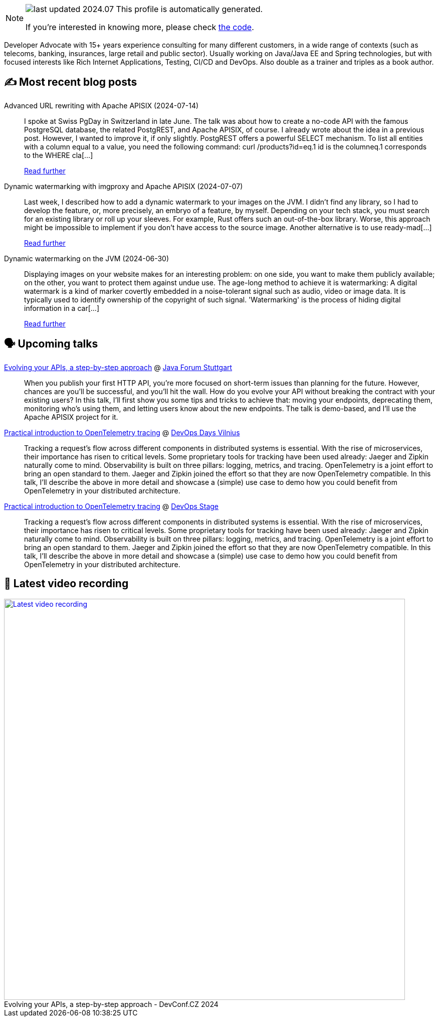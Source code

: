 

ifdef::env-github[]
:tip-caption: :bulb:
:note-caption: :information_source:
:important-caption: :heavy_exclamation_mark:
:caution-caption: :fire:
:warning-caption: :warning:
endif::[]

:figure-caption!:

[NOTE]
====
image:https://img.shields.io/badge/last_updated-2024.07.19-blue[]
 This profile is automatically generated.

If you're interested in knowing more, please check https://github.com/nfrankel/nfrankel-update/[the code^].
====

Developer Advocate with 15+ years experience consulting for many different customers, in a wide range of contexts (such as telecoms, banking, insurances, large retail and public sector). Usually working on Java/Java EE and Spring technologies, but with focused interests like Rich Internet Applications, Testing, CI/CD and DevOps. Also double as a trainer and triples as a book author.


## ✍️ Most recent blog posts



Advanced URL rewriting with Apache APISIX (2024-07-14)::
I spoke at Swiss PgDay in Switzerland in late June. The talk was about how to create a no-code API with the famous PostgreSQL database, the related PostgREST, and Apache APISIX, of course. I already wrote about the idea in a previous post. However, I wanted to improve it, if only slightly.   PostgREST offers a powerful SELECT mechanism. To list all entities with a column equal to a value, you need the following command:    curl /products?id=eq.1   id is the columneq.1 corresponds to the WHERE cla[...]
+
https://blog.frankel.ch/advanced-url-rewrite-apisix/[Read further^]



Dynamic watermarking with imgproxy and Apache APISIX (2024-07-07)::
Last week, I described how to add a dynamic watermark to your images on the JVM. I didn&#8217;t find any library, so I had to develop the feature, or, more precisely, an embryo of a feature, by myself. Depending on your tech stack, you must search for an existing library or roll up your sleeves. For example, Rust offers such an out-of-the-box library. Worse, this approach might be impossible to implement if you don&#8217;t have access to the source image.   Another alternative is to use ready-mad[...]
+
https://blog.frankel.ch/dynamic-watermarking/2/[Read further^]



Dynamic watermarking on the JVM (2024-06-30)::
Displaying images on your website makes for an interesting problem: on one side, you want to make them publicly available; on the other, you want to protect them against undue use. The age-long method to achieve it is watermarking:     A digital watermark is a kind of marker covertly embedded in a noise-tolerant signal such as audio, video or image data. It is typically used to identify ownership of the copyright of such signal. 'Watermarking' is the process of hiding digital information in a car[...]
+
https://blog.frankel.ch/dynamic-watermarking/1/[Read further^]



## 🗣️ Upcoming talks



https://www.java-forum-stuttgart.de/vortraege/evolving-your-apis/[Evolving your APIs, a step-by-step approach^] @ https://www.java-forum-stuttgart.de/[Java Forum Stuttgart^]::
+
When you publish your first HTTP API, you’re more focused on short-term issues than planning for the future. However, chances are you’ll be successful, and you’ll hit the wall. How do you evolve your API without breaking the contract with your existing users? In this talk, I’ll first show you some tips and tricks to achieve that: moving your endpoints, deprecating them, monitoring who’s using them, and letting users know about the new endpoints. The talk is demo-based, and I’ll use the Apache APISIX project for it.



https://devopsdays.org/events/2024-vilnius/program/nicolas-frankel[Practical introduction to OpenTelemetry tracing^] @ https://www.devopsdays.org/[DevOps Days Vilnius^]::
+
Tracking a request’s flow across different components in distributed systems is essential. With the rise of microservices, their importance has risen to critical levels. Some proprietary tools for tracking have been used already: Jaeger and Zipkin naturally come to mind. Observability is built on three pillars: logging, metrics, and tracing. OpenTelemetry is a joint effort to bring an open standard to them. Jaeger and Zipkin joined the effort so that they are now OpenTelemetry compatible. In this talk, I’ll describe the above in more detail and showcase a (simple) use case to demo how you could benefit from OpenTelemetry in your distributed architecture.



https://devopsstage.com/speakers/nicolas-frankel-2/[Practical introduction to OpenTelemetry tracing^] @ https://devopsstage.com/[DevOps Stage^]::
+
Tracking a request’s flow across different components in distributed systems is essential. With the rise of microservices, their importance has risen to critical levels. Some proprietary tools for tracking have been used already: Jaeger and Zipkin naturally come to mind. Observability is built on three pillars: logging, metrics, and tracing. OpenTelemetry is a joint effort to bring an open standard to them. Jaeger and Zipkin joined the effort so that they are now OpenTelemetry compatible. In this talk, I’ll describe the above in more detail and showcase a (simple) use case to demo how you could benefit from OpenTelemetry in your distributed architecture.



## 🎥 Latest video recording

image::https://img.youtube.com/vi/wNg__YYiybo/sddefault.jpg[Latest video recording,800,link=https://www.youtube.com/watch?v=wNg__YYiybo,title="Evolving your APIs, a step-by-step approach - DevConf.CZ 2024"]